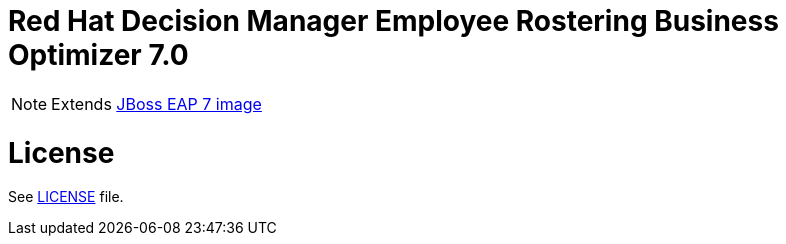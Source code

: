 # Red Hat Decision Manager Employee Rostering Business Optimizer 7.0

NOTE: Extends link:https://github.com/jboss-container-images/jboss-eap-7-image[JBoss EAP 7 image]

# License

See link:../LICENSE[LICENSE] file.

